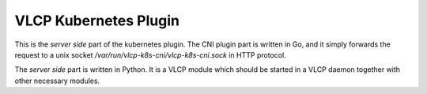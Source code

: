 VLCP Kubernetes Plugin
======================

This is the *server side* part of the kubernetes plugin. The CNI plugin
part is written in Go, and it simply forwards the request to a unix
socket `/var/run/vlcp-k8s-cni/vlcp-k8s-cni.sock` in HTTP protocol.

The *server side* part is written in Python. It is a VLCP module which
should be started in a VLCP daemon together with other necessary modules.
